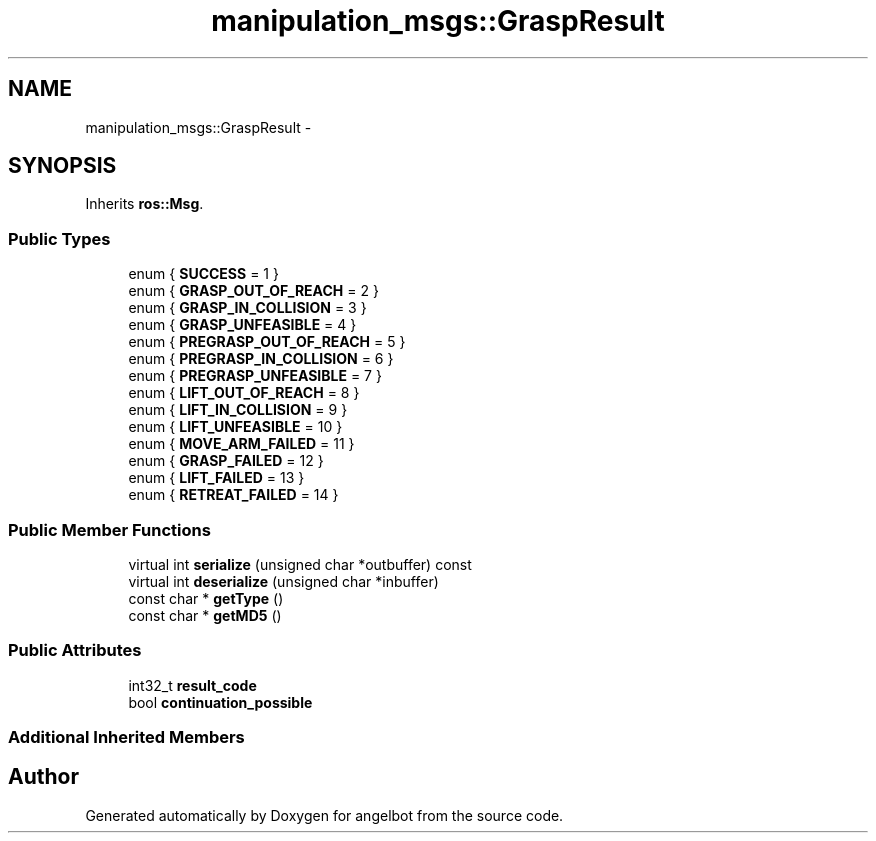 .TH "manipulation_msgs::GraspResult" 3 "Sat Jul 9 2016" "angelbot" \" -*- nroff -*-
.ad l
.nh
.SH NAME
manipulation_msgs::GraspResult \- 
.SH SYNOPSIS
.br
.PP
.PP
Inherits \fBros::Msg\fP\&.
.SS "Public Types"

.in +1c
.ti -1c
.RI "enum { \fBSUCCESS\fP = 1 }"
.br
.ti -1c
.RI "enum { \fBGRASP_OUT_OF_REACH\fP = 2 }"
.br
.ti -1c
.RI "enum { \fBGRASP_IN_COLLISION\fP = 3 }"
.br
.ti -1c
.RI "enum { \fBGRASP_UNFEASIBLE\fP = 4 }"
.br
.ti -1c
.RI "enum { \fBPREGRASP_OUT_OF_REACH\fP = 5 }"
.br
.ti -1c
.RI "enum { \fBPREGRASP_IN_COLLISION\fP = 6 }"
.br
.ti -1c
.RI "enum { \fBPREGRASP_UNFEASIBLE\fP = 7 }"
.br
.ti -1c
.RI "enum { \fBLIFT_OUT_OF_REACH\fP = 8 }"
.br
.ti -1c
.RI "enum { \fBLIFT_IN_COLLISION\fP = 9 }"
.br
.ti -1c
.RI "enum { \fBLIFT_UNFEASIBLE\fP = 10 }"
.br
.ti -1c
.RI "enum { \fBMOVE_ARM_FAILED\fP = 11 }"
.br
.ti -1c
.RI "enum { \fBGRASP_FAILED\fP = 12 }"
.br
.ti -1c
.RI "enum { \fBLIFT_FAILED\fP = 13 }"
.br
.ti -1c
.RI "enum { \fBRETREAT_FAILED\fP = 14 }"
.br
.in -1c
.SS "Public Member Functions"

.in +1c
.ti -1c
.RI "virtual int \fBserialize\fP (unsigned char *outbuffer) const "
.br
.ti -1c
.RI "virtual int \fBdeserialize\fP (unsigned char *inbuffer)"
.br
.ti -1c
.RI "const char * \fBgetType\fP ()"
.br
.ti -1c
.RI "const char * \fBgetMD5\fP ()"
.br
.in -1c
.SS "Public Attributes"

.in +1c
.ti -1c
.RI "int32_t \fBresult_code\fP"
.br
.ti -1c
.RI "bool \fBcontinuation_possible\fP"
.br
.in -1c
.SS "Additional Inherited Members"


.SH "Author"
.PP 
Generated automatically by Doxygen for angelbot from the source code\&.
